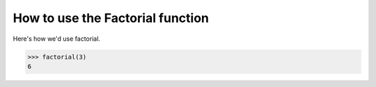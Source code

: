 How to use the Factorial function
=================================

Here's how we'd use factorial.

.. code::

   >>> factorial(3)
   6
